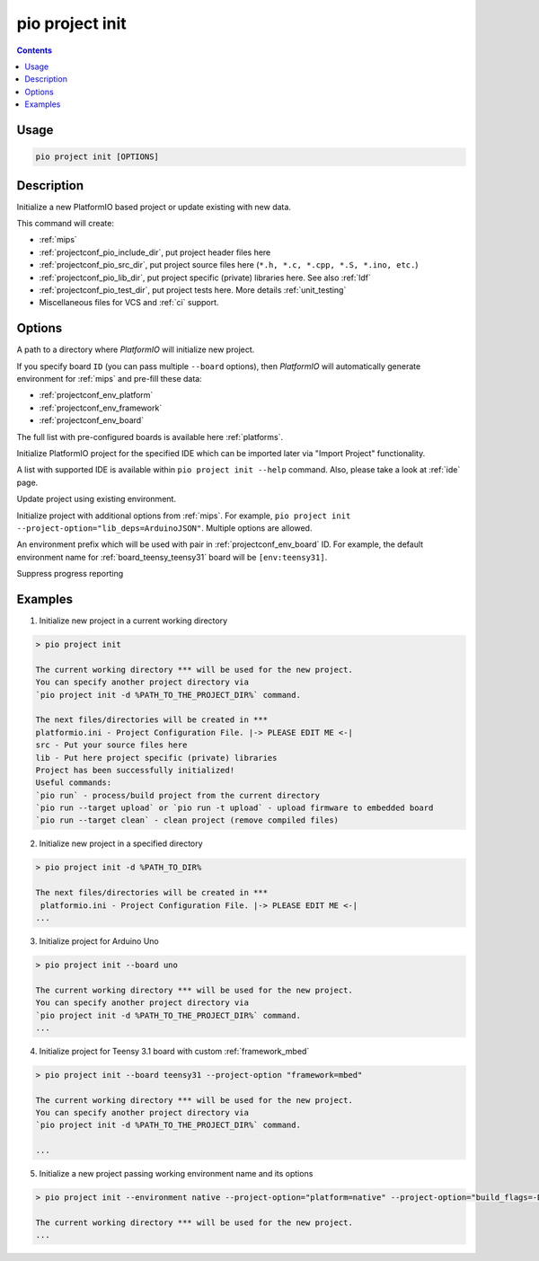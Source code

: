 
.. _cmd_project_init:

pio project init
================

.. contents::

Usage
-----

.. code-block:: bash

    pio project init [OPTIONS]


Description
-----------

Initialize a new PlatformIO based project or update existing with new data.

This command will create:

* :ref:`mips`
* :ref:`projectconf_pio_include_dir`, put project header files here
* :ref:`projectconf_pio_src_dir`, put project source files here
  (``*.h, *.c, *.cpp, *.S, *.ino, etc.``)
* :ref:`projectconf_pio_lib_dir`, put project specific (private) libraries here.
  See also :ref:`ldf`
* :ref:`projectconf_pio_test_dir`, put project tests here. More details :ref:`unit_testing`
* Miscellaneous files for VCS and :ref:`ci` support.

Options
-------

.. program:: pio project init

.. option::
    -d, --project-dir

A path to a directory where *PlatformIO* will initialize new project.

.. option::
    -b, --board

If you specify board ``ID`` (you can pass multiple ``--board`` options), then
*PlatformIO* will automatically generate environment for :ref:`mips` and
pre-fill these data:

* :ref:`projectconf_env_platform`
* :ref:`projectconf_env_framework`
* :ref:`projectconf_env_board`

The full list with pre-configured boards is available here :ref:`platforms`.

.. option::
    --ide

Initialize PlatformIO project for the specified IDE which can be imported later
via "Import Project" functionality.

A list with supported IDE is available within ``pio project init --help`` command.
Also, please take a look at :ref:`ide` page.

.. option::
    -e, --environment

.. versionadded:: 5.0

Update project using existing environment.

.. option::
    -O, --project-option

Initialize project with additional options from :ref:`mips`. For example,
``pio project init --project-option="lib_deps=ArduinoJSON"``.
Multiple options are allowed.

.. option::
    --env-prefix

An environment prefix which will be used with pair in :ref:`projectconf_env_board` ID.
For example, the default environment name for :ref:`board_teensy_teensy31`
board will be ``[env:teensy31]``.

.. option::
    -s, --silent

Suppress progress reporting

Examples
--------

1. Initialize new project in a current working directory

.. code::

    > pio project init

    The current working directory *** will be used for the new project.
    You can specify another project directory via
    `pio project init -d %PATH_TO_THE_PROJECT_DIR%` command.

    The next files/directories will be created in ***
    platformio.ini - Project Configuration File. |-> PLEASE EDIT ME <-|
    src - Put your source files here
    lib - Put here project specific (private) libraries
    Project has been successfully initialized!
    Useful commands:
    `pio run` - process/build project from the current directory
    `pio run --target upload` or `pio run -t upload` - upload firmware to embedded board
    `pio run --target clean` - clean project (remove compiled files)


2. Initialize new project in a specified directory

.. code::

    > pio project init -d %PATH_TO_DIR%

    The next files/directories will be created in ***
     platformio.ini - Project Configuration File. |-> PLEASE EDIT ME <-|
    ...

3. Initialize project for Arduino Uno

.. code::

    > pio project init --board uno

    The current working directory *** will be used for the new project.
    You can specify another project directory via
    `pio project init -d %PATH_TO_THE_PROJECT_DIR%` command.
    ...

4. Initialize project for Teensy 3.1 board with custom :ref:`framework_mbed`

.. code::

    > pio project init --board teensy31 --project-option "framework=mbed"

    The current working directory *** will be used for the new project.
    You can specify another project directory via
    `pio project init -d %PATH_TO_THE_PROJECT_DIR%` command.

    ...

5. Initialize a new project passing working environment name and its options

.. code::

    > pio project init --environment native --project-option="platform=native" --project-option="build_flags=-DRELEASE=1"

    The current working directory *** will be used for the new project.
    ...
